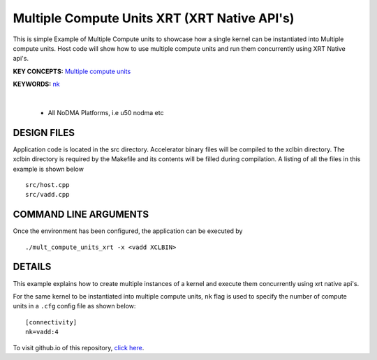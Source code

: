Multiple Compute Units XRT (XRT Native API's) 
==============================================

This is simple Example of Multiple Compute units to showcase how a single kernel can be instantiated into Multiple compute units. Host code will show how to use multiple compute units and run them concurrently using XRT Native api's.

**KEY CONCEPTS:** `Multiple compute units <https://docs.xilinx.com/r/en-US/ug1393-vitis-application-acceleration/Symmetrical-and-Asymmetrical-Compute-Units>`__

**KEYWORDS:** `nk <https://docs.xilinx.com/r/en-US/ug1393-vitis-application-acceleration/connectivity-Options>`__

.. raw:: html

 <details>

.. raw:: html

 <summary> 

 <b>EXCLUDED PLATFORMS:</b>

.. raw:: html

 </summary>
|
..

 - All NoDMA Platforms, i.e u50 nodma etc

.. raw:: html

 </details>

.. raw:: html

DESIGN FILES
------------

Application code is located in the src directory. Accelerator binary files will be compiled to the xclbin directory. The xclbin directory is required by the Makefile and its contents will be filled during compilation. A listing of all the files in this example is shown below

::

   src/host.cpp
   src/vadd.cpp
   
COMMAND LINE ARGUMENTS
----------------------

Once the environment has been configured, the application can be executed by

::

   ./mult_compute_units_xrt -x <vadd XCLBIN>

DETAILS
-------

This example explains how to create multiple instances of a kernel and
execute them concurrently using xrt native api's.

For the same kernel to be instantiated into multiple compute units,
``nk`` flag is used to specify the number of compute units in a ``.cfg``
config file as shown below:

::

   [connectivity]
   nk=vadd:4

To visit github.io of this repository, `click here <http://xilinx.github.io/Vitis_Accel_Examples>`__.